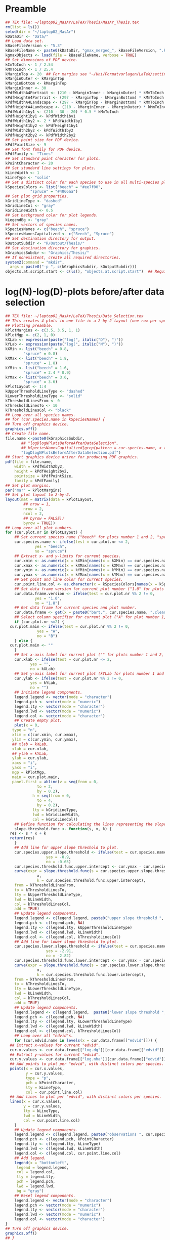 #+STARTUP: hideblocks
* Preamble
  #+NAME: Preamble
  #+BEGIN_SRC R :results silent :session MasArThesisRConsole
    ## TEX file: ~/laptop02_MasAr/LaTeX/Thesis/MasAr_Thesis.tex
    rm(list = ls())
    setwd(dir = "~/laptop02_MasAr")
    kDataDir <- "Data/"
    ## Load data set.
    kBaseFileVersion <- "5.3"
    kBaseFileName <- paste0(kDataDir, "gmax_merged_", kBaseFileVersion, ".RData")
    kgmaxObjects <- load(file = kBaseFileName, verbose = TRUE)
    ## Set dimensions of PDF device.
    kCmToInch <- 1 / 2.54
    kMmToInch <- 1 / 25.4
    kMarginTop <- 20  ## For margins see "~/Uni/Formatvorlagen/LaTeX/settings.tex", block "geometry".
    kMarginOuter <- kMarginTop
    kMarginBottom <- kMarginTop
    kMarginInner <- 30
    kPdfWidthA4Portrait <- (210 - kMarginInner - kMarginOuter) * kMmToInch
    kPdfHeightA4Portrait <- (297 - kMarginTop - kMarginBottom) * kMmToInch
    kPdfWidthA4Landscape <- (297 - kMarginTop - kMarginBottom) * kMmToInch
    kPdfHeightA4Landscape <- (210 - kMarginInner - kMarginOuter) * kMmToInch
    kPdfWidth1by1 <- (210 - 30 - 20) * 0.5 * kMmToInch
    kPdfHeight1by1 <- kPdfWidth1by1
    kPdfWidth1by2 <- 2 * kPdfWidth1by1
    kPdfHeight1by2 <- kPdfHeight1by1
    kPdfWidth2by2 <- kPdfWidth1by2
    kPdfHeight2by2 <- kPdfWidth2by2
    ## Set point size for PDF device.
    kPdfPointSize <- 9
    ## Set font family for PDF device.
    kPdfFamily <- "Times"
    ## Set standard point character for plots.
    kPointCharacter <- 20
    ## Set standard line settings for plots.
    kLineWidth <- 1
    kLineType <- "solid"
    ## Set a distinct color for each species to use in all multi-species plots. Colors are taken from Niedersächsische Landesforsten (2011), fig. 3.
    kSpeciesColors <- list("beech" = "#ee7f00",
		       "spruce" = "#4066aa")
    ## Set plot grid properties.
    kGridLineType <- "dashed"
    kGridLineCol <- "gray"
    kGridLineWidth <- 0.5
    ## Set background color for plot legends.
    kLegendBg <- "gray"
    ## Set vectors of species names.
    kSpeciesNames <- c("beech", "spruce")
    kSpeciesNamesCapitalized <- c("Beech", "Spruce")
    ## Set destination directory for output.
    kOutputSubdir <- "R/Output/Thesis/"
    ## Set destination directory for graphics.
    kGraphicsSubdir <- "Graphics/Thesis/"
    ## If nonexistent, create all required directories.
    system2(command = "mkdir",
	  args = paste0("-p ", c(kGraphicsSubdir, kOutputSubdir)))
    objects.at.script.start <- c(ls(), "objects.at.script.start")  ## Required for cleaning up workspace.
  #+END_SRC
* log(N)-log(D)-plots before/after data selection
  #+NAME: log(N)-log(D)-plots before/after data selection
  #+BEGIN_SRC R :results silent :var input=Preamble :session MasArThesisRConsole
    ## TEX file: ~/laptop02_MasAr/LaTeX/Thesis/Data_Selection.tex
    ## This creates 4 plots in one file in a 2-by-2 layout (one row per species, one column per data selection state), showing the effect of the data selection mechanism.
    ## Plotting preamble.
    kPlotMargins <- c(3.5, 3.5, 1, 1)
    kPlotMgp <- c(2, 1, 0)
    kXLab <- expression(paste("log(", italic("D"), ")"))
    kYLab <- expression(paste("log(", italic("N"), ")"))
    kXMin <- list("beech" = 0.8,
	        "spruce" = 0.8)
    kXMax <- list("beech" = 1.8,
	        "spruce" = 1.8)
    kYMin <- list("beech" = 1.6,
	        "spruce" = 2.4 * 0.9)
    kYMax <- list("beech" = 3.6,
	        "spruce" = 3.6)
    kPlotLayout <- 1:4
    kUpperThresholdLineType <- "dashed"
    kLowerThresholdLineType <- "solid"
    kThresholdLinesFrom <- 0
    kThresholdLinesTo <- 10
    kThresholdLinesCol <- "black"
    ## Loop over all species names.
    ## for (cur.species.name in kSpeciesNames) {
    ## Turn off graphics device.
    graphics.off()
    ## Create file name.
    file.name <-paste0(kGraphicsSubdir,
		   ## "logDlogNPlotsBeforeAfterDataSelection",
		   ## kSpeciesNamesCapitalized[grep(pattern = cur.species.name, x = kSpeciesNamesCapitalized, ignore.case = TRUE)], ".pdf")
		   "logDlogNPlotsBeforeAfterDataSelection.pdf")
    ## Start graphics device driver for producing PDF graphics.
    pdf(file = file.name,
        width = kPdfWidth2by2,
        height = kPdfHeight2by2,
        pointsize = kPdfPointSize,
        family = kPdfFamily)
    ## Set plot margins.
    par("mar" = kPlotMargins)
    ## Set plot layout to 2-by-2.
    layout(mat = matrix(data = kPlotLayout,
		    ## nrow = 1,
		    nrow = 2,
		    ncol = 2,
		    ## byrow = FALSE))
		    byrow = TRUE))
    ## Loop over all plot numbers.
    for (cur.plot.nr in kPlotLayout) {
        ## Set current species name ("beech" for plots number 1 and 2, "spruce" for plots number 3 and 4).
        cur.species.name <- ifelse(test = cur.plot.nr <= 2,
			     yes = "beech",
			     no = "spruce")
        ## Extract x- and y-limits for current species.
        cur.xmin <- as.numeric(x = kXMin[names(x = kXMin) == cur.species.name])
        cur.xmax <- as.numeric(x = kXMax[names(x = kXMax) == cur.species.name])
        cur.ymin <- as.numeric(x = kYMin[names(x = kYMin) == cur.species.name])
        cur.ymax <- as.numeric(x = kYMax[names(x = kYMax) == cur.species.name])
        ## Set point and line color for current species.
        cur.point.line.col <- as.character(x = kSpeciesColors[names(x = kSpeciesColors) == cur.species.name])
        ## Set data frame version for current plot number ("1.0" for plots number 1 and 3, "1.8" for plots number 2 and 4).
        cur.data.frame.version <- ifelse(test = cur.plot.nr %% 2 != 0,
				 yes = "1.0",
				 no = "1.8")
        ## Get data frame for current species and plot number.
        cur.data.frame <- get(x = paste0("bart.", cur.species.name, ".clean.", cur.data.frame.version))
        ## Select column specifier for current plot ("A" for plot number 1, "B" for plot number 2, "" for plots number 3 and 4).
        if (cur.plot.nr <=2) {
	  cur.plot.main <- ifelse(test = cur.plot.nr %% 2 != 0,
			      yes = "A",
			      no = "B")
        } else {
	  cur.plot.main <- ""
        }
        ## Set x-axis label for current plot ("" for plots number 1 and 2, kXLab for plots number 3 and 4).
        cur.xlab <- ifelse(test = cur.plot.nr <= 2,
		       yes = "",
		       no = kXLab)
        ## Set y-axis label for current plot (kYLab for plots number 1 and 3, "" for plots number 2 and 4).
        cur.ylab <- ifelse(test = cur.plot.nr %% 2 != 0,
		       yes = kYLab,
		       no = "")
        ## Initiate legend components.
        legend.legend <- vector(mode = "character")
        legend.pch <- vector(mode = "numeric")
        legend.lty <- vector(mode = "character")
        legend.lwd <- vector(mode = "numeric")
        legend.col <- vector(mode = "character")
        ## Create empty plot.
        plot(x = 0,
	   type = "n",
	   xlim = c(cur.xmin, cur.xmax),
	   ylim = c(cur.ymin, cur.ymax),
	   ## xlab = kXLab,
	   xlab = cur.xlab,
	   ## ylab = kYLab,
	   ylab = cur.ylab,
	   xaxs = "i",
	   yaxs = "i",
	   mgp = kPlotMgp,
	   main = cur.plot.main,
	   panel.first = abline(v = seq(from = 0,
				  to = 2,
				  by = 0.2),
			    h = seq(from = 0,
				  to = 4,
				  by = 0.2),
			    lty = kGridLineType,
			    lwd = kGridLineWidth,
			    col = kGridLineCol))
        ## Define function for calculating the lines representing the slope thresholds.
        slope.threshold.func <- function(s, x, k) {
	  res <- s * x + k
	  return(res)
        }
        ## Add line for upper slope threshold to plot.
        cur.species.upper.slope.threshold <- ifelse(test = cur.species.name == "beech",
					  yes = -0.9,
					  no = -0.65)
        cur.species.threshold.func.upper.intercept <- cur.ymax - cur.species.upper.slope.threshold * cur.xmin
        curve(expr = slope.threshold.func(s = cur.species.upper.slope.threshold,
				  x,
				  k = cur.species.threshold.func.upper.intercept),
	    from = kThresholdLinesFrom,
	    to = kThresholdLinesTo,
	    lty = kUpperThresholdLineType,
	    lwd = kLineWidth,
	    col = kThresholdLinesCol,
	    add = TRUE)
        ## Update legend components.
        legend.legend <- c(legend.legend, paste0("upper slope threshold ", cur.species.name))
        legend.pch <- c(legend.pch, NA)
        legend.lty <- c(legend.lty, kUpperThresholdLineType)
        legend.lwd <- c(legend.lwd, kLineWidth)
        legend.col <- c(legend.col, kThresholdLinesCol)
        ## Add line for lower slope threshold to plot.
        cur.species.lower.slope.threshold <- ifelse(test = cur.species.name == "beech",
					  yes = -2.91,
					  no = -2.82)
        cur.species.threshold.func.lower.intercept <- cur.ymax - cur.species.lower.slope.threshold * cur.xmin
        curve(expr = slope.threshold.func(s = cur.species.lower.slope.threshold,
				  x,
				  k = cur.species.threshold.func.lower.intercept),
	    from = kThresholdLinesFrom,
	    to = kThresholdLinesTo,
	    lty = kLowerThresholdLineType,
	    lwd = kLineWidth,
	    col = kThresholdLinesCol,
	    add = TRUE)
        ## Update legend components.
        legend.legend <- c(legend.legend,  paste0("lower slope threshold ", cur.species.name))
        legend.pch <- c(legend.pch, NA)
        legend.lty <- c(legend.lty, kLowerThresholdLineType)
        legend.lwd <- c(legend.lwd, kLineWidth)
        legend.col <- c(legend.col, kThresholdLinesCol)
        ## Loop over all "edvid"s.
        for (cur.edvid.name in levels(x = cur.data.frame[["edvid"]])) {
	  ## Extract x-values for current "edvid".
	  cur.x.values <- cur.data.frame[["log.dg"]][cur.data.frame[["edvid"]] == cur.edvid.name]
	  ## Extract y-values for current "edvid".
	  cur.y.values <- cur.data.frame[["log.nha"]][cur.data.frame[["edvid"]] == cur.edvid.name]
	  ## Add points to plot per "edvid", with distinct colors per species.
	  points(x = cur.x.values,
	         y = cur.y.values,
	         type = "p",
	         pch = kPointCharacter,
	         lty = kLineType,
	         col = cur.point.line.col)
	  ## Add lines to plot per "edvid", with distinct colors per species.
	  lines(x = cur.x.values,
	        y = cur.y.values,
	        lty = kLineType,
	        lwd = kLineWidth,
	        col = cur.point.line.col)
        }
        ## Update legend components.
        legend.legend <- c(legend.legend, paste0("observations ", cur.species.name))
        legend.pch <- c(legend.pch, kPointCharacter)
        legend.lty <- c(legend.lty, kLineType)
        legend.lwd <- c(legend.lwd, kLineWidth)
        legend.col <- c(legend.col, cur.point.line.col)
        ## Add legend.
        legend(x = "bottomleft",
	     legend = legend.legend,
	     col = legend.col,
	     lty = legend.lty,
	     pch = legend.pch,
	     lwd = legend.lwd,
	     bg = "gray")
        ## Reset legend components.
        legend.legend <- vector(mode = "character")
        legend.pch <- vector(mode = "numeric")
        legend.lty <- vector(mode = "character")
        legend.lwd <- vector(mode = "numeric")
        legend.col <- vector(mode = "character")
    }
    ## Turn off graphics device.
    graphics.off()
    ## }
    ## Clean up workspace.
    rm(list = setdiff(x = ls(), y = objects.at.script.start))
  #+END_SRC
* Location of sample plots
  #+NAME: Location of sample plots
  #+BEGIN_SRC R :results silent :var input=Preamble :session MasArThesisRConsole
    ## TEX file: ~/laptop02_MasAr/LaTeX/Thesis/Data_Description.tex
    ## This block creates 2 plots (one per species) in one file in a 1-by-2 layout, showing the locations of the sample plots on a map of Germany.
    ## Plotting preamble.
    kPlotMargins <- c(0.5, 0.5, 0.5, 0.5)
    kPlotLayout <- 1:2
    ## Turn off graphics device.
    graphics.off()
    ## Create file name.
    file.name <-paste0(kGraphicsSubdir,
		   "LocationsSamplePlots.pdf")
    ## Start graphics device driver for producing PDF graphics.
    pdf(file = file.name,
        width = kPdfWidth1by2,
        height = kPdfHeight1by2,
        pointsize = kPdfPointSize,
        family = kPdfFamily)
    ## Set plot layout to 1-by-2.
    layout(mat = matrix(data = kPlotLayout,
		    nrow = 1,
		    ncol = 2,
		    byrow = FALSE))
    ## Set plot margins.
    par("mar" = kPlotMargins)
    ## Initiate legend components.
    legend.legend <- vector(mode = "character")
    legend.pch <- vector(mode = "numeric")
    legend.col <- vector(mode = "character")
    ## Loop over all plot numbers.
    for (cur.plot.nr in kPlotLayout) {
        ## Set current species name ("beech" for plot number 1, "spruce" for plot number 2).
        cur.species.name <- ifelse(test = cur.plot.nr == 1,
			     yes = "beech",
			     no = "spruce")
        ## Set point and line color for current species.
        cur.point.line.col <- as.character(x = kSpeciesColors[names(x = kSpeciesColors) == cur.species.name])
        ## Get data frame for current species and plot number.
        cur.data.frame <- get(x = paste0("bart.", cur.species.name, ".clean.1.8"))
        ## Condense "cur.data.frame" to the unique values of columns "edvid", "EAST.UTM", and "NORTH.UTM".
        cur.data.frame <- unique(x = cur.data.frame[, c("edvid", "EAST.UTM", "NORTH.UTM")])
        ## Extract easting and northing.
        easting <- cur.data.frame[["EAST.UTM"]]
        northing <- cur.data.frame[["NORTH.UTM"]]
        ## Calculate plot axis limits.
        x.lim.low <- range(easting, na.rm = TRUE)[1]
        x.lim.high <- range(easting, na.rm = TRUE)[2]
        y.lim.low <- range(northing, na.rm = TRUE)[1]
        y.lim.high <- range(northing, na.rm = TRUE)[2]
        x.lim <- c(x.lim.low, x.lim.high)
        y.lim <- c(y.lim.low, y.lim.high)
        ## Plot national and federal state boundaries.
        library("sp")
        plot(x = bld_utm,
	   add = FALSE,
	   lwd = kLineWidth)
        ## Add points at sample plot locations to plot.
        points(x = easting,
	     y = northing,
	     xlab = "Easting",
	     ylab = "Northing",
	     col = cur.point.line.col,
	     pch = kPointCharacter)
        ## Draw box around plot.
        box(bty = "o")
        ## Update legend components.
        legend.legend <- c(legend.legend, paste0("sample plots ", cur.species.name))
        legend.pch <- c(legend.pch, kPointCharacter)
        legend.col <- c(legend.col, cur.point.line.col)
        ## Add legend.
        legend(x = "bottomright",
	     legend = legend.legend,
	     pch = legend.pch,
	     col = legend.col,
	     bg = "gray")
        ## Reset legend components.
        legend.legend <- vector(mode = "character")
        legend.pch <- vector(mode = "numeric")
        legend.col <- vector(mode = "character")
    }
    ## Turn off graphics device.
    graphics.off()
    ## Clean up workspace.
    rm(list = setdiff(x = ls(), y = objects.at.script.start))
  #+END_SRC
* Geographic properties of sample plots
  #+NAME: Geographic properties of sample plots
  #+BEGIN_SRC R :results silent :var input=Preamble :session MasArThesisRConsole
    ## TEX file: ~/laptop02_MasAr/LaTeX/Thesis/Data_Description.tex
    ## Preamble.
    ## Set vector of names of similar functions needed in this block.
    kFunctionNames <- c("min", "mean", "median", "max")
    ## Set vector of columns on which the functions mentioned in "kFunctionNames" should be applied.
    kColumnNames <- c("EAST.UTM", "NORTH.UTM", "hnn.neu")
    ## Loop over all species names.
    for (cur.species.name in kSpeciesNames) {
        ## Extract capitalized version of current species name.
        cur.species.name.capitalized <- kSpeciesNamesCapitalized[grep(pattern = cur.species.name,
							x = kSpeciesNamesCapitalized,
							ignore.case = TRUE)]
        ## Initiate "cur.species.results.df".
        cur.species.results.df <- data.frame(kFunctionNames,
				     vector(mode = "numeric", length = length(x = kFunctionNames)),
				     vector(mode = "numeric", length = length(x = kFunctionNames)),
				     vector(mode = "numeric", length = length(x = kFunctionNames)),
				     vector(mode = "numeric", length = length(x = kFunctionNames)))
        colnames(x = cur.species.results.df) <- c("Function.name", kColumnNames, "n")
        ## Get data frame for current species.
        cur.data.frame <- get(x = paste0("bart.", cur.species.name, ".clean.1.8"))
        ## Make data frame unique with respect to columns "EAST.UTM", "NORTH.UTM", "hnn.neu", and"edvid".
        cur.data.frame.unique <- unique(x = cur.data.frame[, c(kColumnNames, "edvid")])
        ## Calculate minimum, median, mean, and maximum of columns "EAST.UTM", "NORTH.UTM", and "hnn.neu" and total number of sample plots.
        for (cur.column.name in kColumnNames) {
	  for (cur.function.name in kFunctionNames) {
	      cur.function <- get(x = cur.function.name)
	      ## cur.column.function.result <- cur.function(cur.data.frame.unique[[cur.column.name]],
	      ## na.rm = TRUE)
	      cur.species.results.df[cur.species.results.df[["Function.name"]] == cur.function.name,
			         c(kColumnNames, "n")] <- round(x = c(apply(X = cur.data.frame.unique[, kColumnNames],
							  MARGIN = 2,
							  FUN = cur.function.name,
							  "na.rm" = TRUE),
							  cur.function(length(cur.data.frame.unique[["edvid"]]))),
							digits = 1)
	  }}
        ## Store printing of "cur.species.results.df" in "cur.output", while left justifying output.
        cur.output <- capture.output(print(x = format(x = cur.species.results.df,
					    justify="left",
					    scientific = FALSE),
				   row.names = TRUE))
        ## Output results to file.
        cat(cur.output,
	  file = paste0(kOutputSubdir, "GeographicPropertiesSummary", cur.species.name.capitalized, ".txt"),
	  sep = "\n",
	  fill = FALSE)
    }
    ## Clean up workspace.
    rm(list = setdiff(x = ls(), y = objects.at.script.start))
  #+END_SRC
* Altitude of sample plots
  #+NAME: Altitude of sample plots
  #+BEGIN_SRC R :results silent :var input=Preamble :session MasArThesisRConsole
    ## TEX file: ~/laptop02_MasAr/LaTeX/Thesis/Data_Description.tex
    ## Plotting preamble.
    kPlotMargins <- c(3, 3, 0.5, 0.75)
    kPlotMgp <- c(2, 1, 0)
    kXValues <- seq(from = 1, to = 2, by = 0.5)
    kXMin <- min(kXValues)
    kXMax <- max(kXValues)
    kYMin <- min(bart.beech.clean.1.8[["hnn.neu"]],
	       bart.spruce.clean.1.8[["hnn.neu"]],
	       na.rm = TRUE)
    kYMax <- round(x = max(bart.beech.clean.1.8[["hnn.neu"]],
		       bart.spruce.clean.1.8[["hnn.neu"]],
		       na.rm = TRUE),
	         digits = -2)
    kYAxisTicks <- seq(from = 0,
		   to = kYMax,
		   by = 100)
    ## Turn off graphics device.
    graphics.off()
    ## Create file name.
    file.name <-paste0(kGraphicsSubdir,
		   "SpeciesAltitudeOfSamplePlots.pdf")
    ## Start graphics device driver for producing PDF graphics.
    pdf(file = file.name,
        width = kPdfWidth1by1,
        height = kPdfHeight1by1,
        pointsize = kPdfPointSize,
        family = kPdfFamily)
    ## Set plot margins.
    par("mar" = kPlotMargins)
    ## Create empty plot.
    plot(x = kXValues,
         xlim = c(kXMin, kXMax),
         ylim = c(kYMin, kYMax),
         xlab = "Species",
         ylab = "Altitude above sea level [m]",
         mgp = kPlotMgp,
         type = "n",
         axes = FALSE,
         panel.first = abline(h = kYAxisTicks,
			    lty = kGridLineType,
			    lwd = kGridLineWidth,
			col = kGridLineCol))
    axis(side = 1,
         labels = kSpeciesNamesCapitalized,
         at = c(1, 2))
    axis(side = 2,
         labels = TRUE,
         at = seq(from = kYAxisTicks[1],
	        to = kYAxisTicks[length(x = kYAxisTicks)],
	        by = 200))
    ## Draw box around plot.
    box(bty = "o")
    ## Initiate legend components.
    legend.legend <- vector(mode = "character")
    legend.col <- vector(mode = "character")
    legend.pch <- vector(mode = "numeric")
    ## Loop over all species names.
    for (cur.species.name in kSpeciesNames) {
        ## Get point color for current species.
        cur.point.color <- kSpeciesColors[[cur.species.name]]
        ## Get data frame for current species.
        cur.data.frame <- get(x = paste0("bart.", cur.species.name, ".clean.1.8"))
        ## Make data frame unique with respect to columns "edvid" and "hnn.neu".
        cur.data.frame.unique <- unique(x = cur.data.frame[, c("edvid", "hnn.neu")])
        ## Add points to plot.
        points(x = rep(x = which(x = kSpeciesNames == cur.species.name), times = length(x = cur.data.frame.unique[["hnn.neu"]])),
	     y = cur.data.frame.unique[["hnn.neu"]],
	     col = cur.point.color,
	     pch = kPointCharacter)
        ## Update legend components.
        legend.legend <- c(legend.legend, paste0("sample plots ", cur.species.name))
        legend.col <- c(legend.col, cur.point.color)
        legend.pch <- c(legend.pch, kPointCharacter)
    }
    ## Add legend.
    legend(x = "topleft",
	 legend = legend.legend,
	 pch = legend.pch,
	 col = legend.col,
	 bg = kLegendBg)
    ## Turn off graphics device.
    graphics.off()
    ## Clean up workspace.
    rm(list = setdiff(x = ls(), y = objects.at.script.start))
  #+END_SRC
* Yield class classification of training data
** General procedure:
   1. Set SI.h100 values per yield class based on Schober (1995) (moderate thinning).
   2. Generate a sequence of SI.h100 values from the worst yield class to the best yield class needed to cover the observed range of SI.h100 values, with a distance of 0.1 between sequence elements.
   3. Generate a color palette based on the result of 2.
   4. Map the observed SI.h100 values to the corresponding color of the color palette from 3. for plotting.
   5. Map the SI.h100 value of each yield class to the corresponding color of the color palette from 3. for the legend.
** R Code
   #+NAME: Yield class classification of training data
   #+BEGIN_SRC R :results silent :var input=Preamble :session MasArThesisRConsole
     ## TEX file: ~/laptop02_MasAr/LaTeX/Thesis/Data_Description.tex
     ## Plotting preamble.
     kPlotMargins <- c(3, 3, 2, 1)
     kPlotMgp <- c(2, 1, 0)
     kPlotLayout <- matrix(data = 1:2,
		       nrow = 2,
		       ncol = 1)
     kLegendX <- "bottomright"
     kXLim <- c(0, 160)
     kYLim <- c(0, 40)
     ## Define color palette generating function.
     kColorPaletteFunc <- colorRampPalette(colors = c("red", "yellow", "springgreen", "royalblue"))
     ## Set best yield class level for which to interpolate SI.h100 values
     kBestYieldClassLevel <- -2
     ## Turn off graphics device.
     graphics.off()
     ## Create file name.
     file.name <-paste0(kGraphicsSubdir,
		    "Ageh100YieldClassClassification.pdf")
     ## Start graphics device driver for producing PDF graphics.
     pdf(file = file.name,
         width = kPdfWidthA4Portrait,
         height = kPdfHeightA4Portrait * 0.90,
         pointsize = kPdfPointSize,
         family = kPdfFamily)
     ## Set plot layout.
     layout(mat = kPlotLayout)
     ## Loop over all species names.
     for (cur.species.name in kSpeciesNames) {
     ## for (cur.species.name in "spruce") {  ## TESTING
         ## Get data frame for current species.
         bart.cur.species.clean.1.8 <- get(x = paste0("bart.", cur.species.name, ".clean.1.8"))
         ## Initiate data frame in which to store SI.h100 values for all yield classes (1 row per yield class).
         SI.h100.yield.class.values <- data.frame("yield.class" = seq(from = 4, to = kBestYieldClassLevel, by = -1),
					"SI.h100" = NA)
         ## Set SI.h100 values for yield classes 4, 3, 2, and 1 based on Schober (1995) (moderate thinning).
         if (cur.species.name == "beech") {
	   SI.h100.yield.class.values[["SI.h100"]][SI.h100.yield.class.values[["yield.class"]] == 4] <- 20.7
	   SI.h100.yield.class.values[["SI.h100"]][SI.h100.yield.class.values[["yield.class"]] == 3] <- 24.7
	   SI.h100.yield.class.values[["SI.h100"]][SI.h100.yield.class.values[["yield.class"]] == 2] <- 28.6
	   SI.h100.yield.class.values[["SI.h100"]][SI.h100.yield.class.values[["yield.class"]] == 1] <- 32.4
         }
         if (cur.species.name == "spruce") {
	   SI.h100.yield.class.values[["SI.h100"]][SI.h100.yield.class.values[["yield.class"]] == 4] <- 23.5
	   SI.h100.yield.class.values[["SI.h100"]][SI.h100.yield.class.values[["yield.class"]] == 3] <- 27.2
	   SI.h100.yield.class.values[["SI.h100"]][SI.h100.yield.class.values[["yield.class"]] == 2] <- 31.2
	   SI.h100.yield.class.values[["SI.h100"]][SI.h100.yield.class.values[["yield.class"]] == 1] <- 35.1
         }
         ## Interpolate SI.h100 values for yield classes 0 to "kBestYieldClassLevel" linearly from values for yield classes 2 and 1.
         for (cur.yield.class in c(seq(from = 0, to = kBestYieldClassLevel, by = -1))) {
	   SI.h100.yield.class.2 <- SI.h100.yield.class.values[["SI.h100"]][SI.h100.yield.class.values[["yield.class"]] == 2]
	   SI.h100.yield.class.1 <- SI.h100.yield.class.values[["SI.h100"]][SI.h100.yield.class.values[["yield.class"]] == 1]
	   SI.h100.yield.class.values[["SI.h100"]][SI.h100.yield.class.values[["yield.class"]] == cur.yield.class] <- SI.h100.yield.class.values[["SI.h100"]][SI.h100.yield.class.values[["yield.class"]] == cur.yield.class + 1] + SI.h100.yield.class.1 - SI.h100.yield.class.2
         }
         ## Determine the best worst and best yield classes needed to cover the range of SI.h100 values present in the data frame.
         SI.h100.min <- min(bart.cur.species.clean.1.8[["SI.h100"]],
		        na.rm = TRUE)
         SI.h100.max <- max(bart.cur.species.clean.1.8[["SI.h100"]],
		        na.rm = TRUE)
         index.worst.yield.class.needed <- max(which(x = SI.h100.yield.class.values[["SI.h100"]] < SI.h100.min))
         index.best.yield.class.needed <- min(which(x = SI.h100.yield.class.values[["SI.h100"]] > SI.h100.max))
         ## Generate a sequence ranging from SI.h100 of worst to SI.h100 of best yield classes needed, with 0.1 as the distance between sequence elements. The sequence is rounded to allow seamless comparison with other rounded numbers.
         SI.h100.sequence <- round(x = seq(from = SI.h100.yield.class.values[index.worst.yield.class.needed, "SI.h100"],
				   to = SI.h100.yield.class.values[index.best.yield.class.needed, "SI.h100"],
				   by = 0.1),
			     digits = 1)
         ## Generate a color palette of the same length as "SI.h100.sequence".
         cur.species.color.palette <- kColorPaletteFunc(n = length(x = SI.h100.sequence))
         ## Set plot margins.
         par("mar" = kPlotMargins)
         ## Create empty plot.
         plot(x = bart.cur.species.clean.1.8[["alt"]],
	    type = "n",
	    xlim = kXLim,
	    ylim = kYLim,
	    xlab = "stand age [a]",
	    ylab = expression(italic("h")[100]*" [m]"),,
	    main = kSpeciesNamesCapitalized[grep(pattern = cur.species.name,
					 x = kSpeciesNamesCapitalized,
					 ignore.case = TRUE)],
	    mgp = kPlotMgp,
	    xaxs = "i",
	    yaxs = "i",
	    panel.first = abline(v = seq(from = kXLim[1],
				   to = kXLim[2],
				   by = 10),
			     h  = seq(from = kYLim[1],
				    to = kYLim[2],
				    by = 10),
			     lty = kGridLineType,
			     lwd = kGridLineWidth,
			     col = kGridLineCol))
         ## Loop over all evdids.
         for (cur.edvid in levels(x = bart.cur.species.clean.1.8[["edvid"]])) {
	   ## Create subset of "bart.cur.species.clean.1.8", based on current edvid.
	   edvid.subset <- subset(x = bart.cur.species.clean.1.8,
			      subset = edvid == cur.edvid)
	   ## Add lines for observations belonging to current edvid.
	   lines(x =edvid.subset[["alt"]],
	         y = edvid.subset[["h100"]],
	         lwd = kLineWidth,
	         lty = kLineType)
         }
         ## Loop over all evdids. We use a second loop here in order to make sure that points are drawn after all lines have been drawn.
         for (cur.edvid in levels(x = bart.cur.species.clean.1.8[["edvid"]])) {
	   ## Create subset of "bart.cur.species.clean.1.8", based on current edvid.
	   edvid.subset <- subset(x = bart.cur.species.clean.1.8,
			      subset = edvid == cur.edvid)
	   ## Map each element of column "SI.h100" to an index in "SI.h100.sequence". Column "SI.h100" is rounded to 1 decimal digit in order to allow comparison with "SI.h100.sequence".
	   SI.h100.rounded.color.index <- match(x = round(x = edvid.subset[["SI.h100"]], digits = 1),
					table = SI.h100.sequence)
	   ## Add points to plot.
	   points(x = edvid.subset[["alt"]],
		y = edvid.subset[["h100"]],
		col = cur.species.color.palette[SI.h100.rounded.color.index],
		pch = kPointCharacter)
         }
         ## Map the central SI.h100 value of each yield class to an index in "SI.h100.sequence".
         SI.h100.yield.class.values.color.index <- match(x = round(x = SI.h100.yield.class.values[index.worst.yield.class.needed : index.best.yield.class.needed, "SI.h100"],
						       digits = 1),
				      table = SI.h100.sequence)
         ## Add legend.
         legend.legend <- c(paste0("yield class ",
			     SI.h100.yield.class.values[index.worst.yield.class.needed : index.best.yield.class.needed, "yield.class"]))
         legend.col <- cur.species.color.palette[SI.h100.yield.class.values.color.index]
         legend.pch <- kPointCharacter
         legend(x = kLegendX,
	      legend = legend.legend,
	      col = legend.col,
	      pch = legend.pch,
	      bg = kLegendBg)
     }
     ## Turn off graphics device.
     graphics.off()
   #+END_SRC
* Number of sample plots and observations
  #+NAME: Number of sample plots and observations
  #+BEGIN_SRC R :results silent :var input=Preamble :session MasArThesisRConsole
    ## TEX file: ~/laptop02_MasAr/LaTeX/Thesis/Data_Description.tex
    ## Loop over all species names.
    for (cur.species.name in kSpeciesNames) {
        ## Extract capitalized version of current species name.
        cur.species.name.capitalized <- kSpeciesNamesCapitalized[grep(pattern = cur.species.name,
							x = kSpeciesNamesCapitalized,
							ignore.case = TRUE)]
        ## Get data frame for current species.
        cur.data.frame <- get(x = paste0("bart.", cur.species.name, ".clean.1.8"))
        ## Create a subset with only columns "edvid", "h100.EKL.I", and "SI.h100.diff.EKL.I".
        cur.data.frame <- subset(x = cur.data.frame, select = c("edvid", "h100.EKL.I", "SI.h100.diff.EKL.I"))
        ## Count observations per edvid.
        obs.per.edvid <- table(cur.data.frame[["edvid"]])
        ## Store results in data frame.
        cur.species.results.df <- data.frame("edvid" = names(x = obs.per.edvid),
				     "observations.count" = as.numeric(x = obs.per.edvid),
				     stringsAsFactors = FALSE)
        ## Calculate sum of each column.
        cur.species.results.df <- rbind(cur.species.results.df,
				data.frame("edvid" = c(as.character(x = nrow(x = cur.species.results.df)),
						   NA,
						   NA,
						   NA,
						   NA),
					 "observations.count" = c(sum(cur.species.results.df[["observations.count"]]),
							      min(cur.species.results.df[["observations.count"]]),
							      mean(cur.species.results.df[["observations.count"]]),
							      median(cur.species.results.df[["observations.count"]]),
							      max(cur.species.results.df[["observations.count"]]))
					 ))
        ## Set rownames.
        rownames(x = cur.species.results.df) <- c(rownames(x = cur.species.results.df)[1:(length(x = rownames(x = cur.species.results.df)) - 5)],
					"total",
					"min",
					"mean",
					"median",
					"max")
        ## Round column "observations.count" to 1 decimal digit.
        cur.species.results.df[["observations.count"]] <- round(x = cur.species.results.df[["observations.count"]],
						    digits = 1)
        ## Store printing of "cur.species.results.df" in "cur.output", while left justifying output.
        cur.output <- capture.output(print(x = format(x = cur.species.results.df,
					    justify="left",
					    scientific = FALSE),
				   row.names = TRUE))
        ## Output results to file.
        cat(cur.output,
	  file = paste0(kOutputSubdir, "ObservationsCountPerEdvid", cur.species.name.capitalized, ".txt"),
	  sep = "\n",
	  fill = FALSE)
    }
  #+END_SRC
* Age and top height range
  #+NAME: Age and top height range
  #+BEGIN_SRC R :results silent :var input=Preamble :session MasArThesisRConsole
    ## TEX file: ~/laptop02_MasAr/LaTeX/Thesis/Data_Description.tex
    ## Loop over all species names.
    for (cur.species.name in kSpeciesNames) {
        ## Extract capitalized version of current species name.
        cur.species.name.capitalized <- kSpeciesNamesCapitalized[grep(pattern = cur.species.name,
							x = kSpeciesNamesCapitalized,
							ignore.case = TRUE)]
        ## Get data frame for current species.
        cur.data.frame <- get(x = paste0("bart.", cur.species.name, ".clean.1.8"))
        ## Extract age range.
        age.min <- min(cur.data.frame[["alt"]])
        age.max <- max(cur.data.frame[["alt"]])
        ## Extract top height range.
        h100.min <- min(cur.data.frame[["h100"]])
        h100.max <- max(cur.data.frame[["h100"]])
        ## Store results in data frame.
        cur.species.results.df <- data.frame("statistic" = c("min", "max"),
				     "age" = c(age.min, age.max),
				     "h100" = c(h100.min, h100.max))
        ## Store printing of "cur.species.results.df" in "cur.output", while left justifying output.
        cur.output <- capture.output(print(x = format(x = cur.species.results.df,
					    justify="left",
					    scientific = FALSE),
				   row.names = TRUE))
        ## Output results to file.
        cat(cur.output,
	  file = paste0(kOutputSubdir, "Ageh100Range", cur.species.name.capitalized, ".txt"),
	  sep = "\n",
	  fill = FALSE)
    }
  #+END_SRC
* 
* File local variables
  # Local Variables:
  # End:

